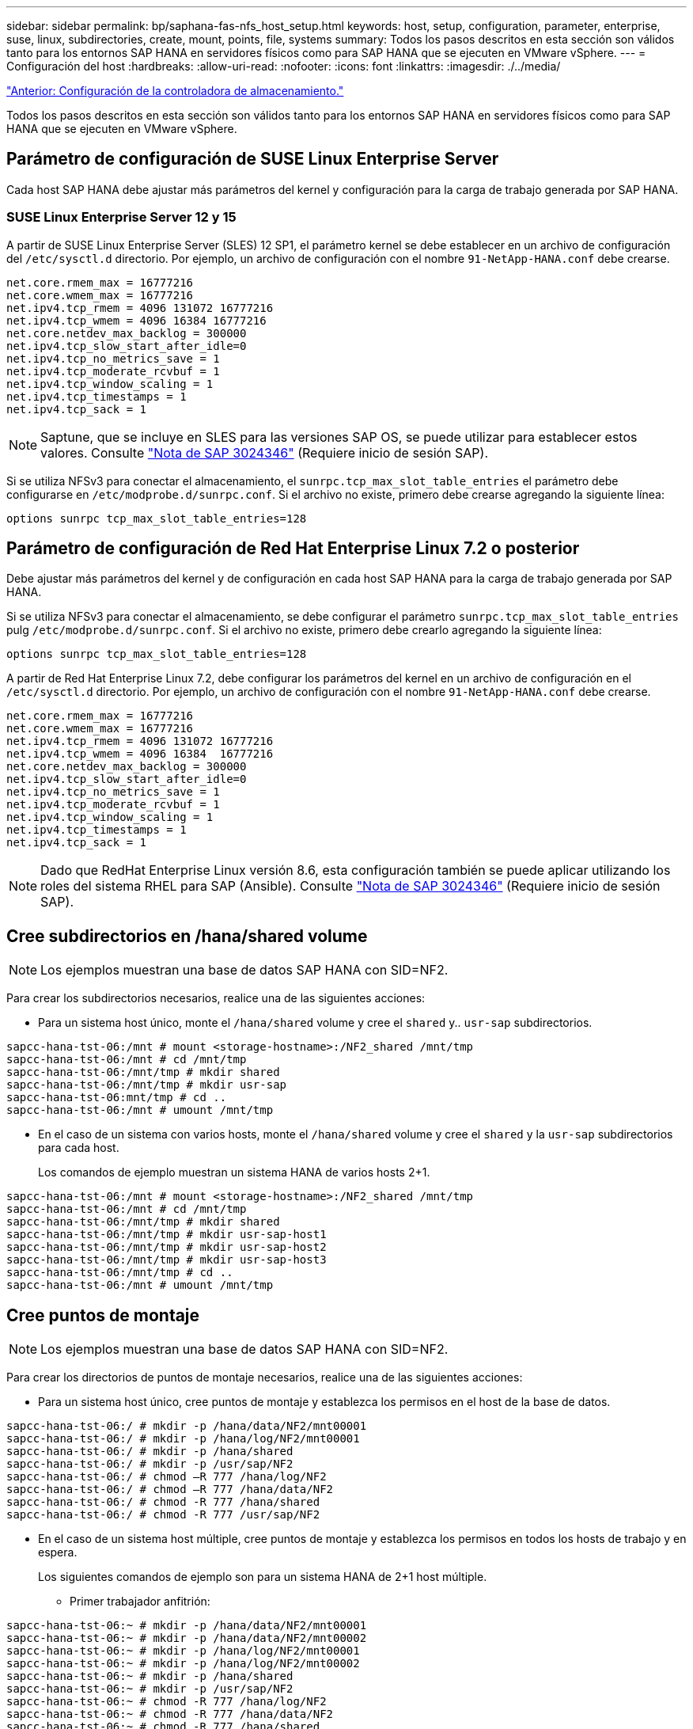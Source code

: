 ---
sidebar: sidebar 
permalink: bp/saphana-fas-nfs_host_setup.html 
keywords: host, setup, configuration, parameter, enterprise, suse, linux, subdirectories, create, mount, points, file, systems 
summary: Todos los pasos descritos en esta sección son válidos tanto para los entornos SAP HANA en servidores físicos como para SAP HANA que se ejecuten en VMware vSphere. 
---
= Configuración del host
:hardbreaks:
:allow-uri-read: 
:nofooter: 
:icons: font
:linkattrs: 
:imagesdir: ./../media/


link:saphana-fas-nfs_storage_controller_setup.html["Anterior: Configuración de la controladora de almacenamiento."]

Todos los pasos descritos en esta sección son válidos tanto para los entornos SAP HANA en servidores físicos como para SAP HANA que se ejecuten en VMware vSphere.



== Parámetro de configuración de SUSE Linux Enterprise Server

Cada host SAP HANA debe ajustar más parámetros del kernel y configuración para la carga de trabajo generada por SAP HANA.



=== SUSE Linux Enterprise Server 12 y 15

A partir de SUSE Linux Enterprise Server (SLES) 12 SP1, el parámetro kernel se debe establecer en un archivo de configuración del `/etc/sysctl.d` directorio. Por ejemplo, un archivo de configuración con el nombre `91-NetApp-HANA.conf` debe crearse.

....
net.core.rmem_max = 16777216
net.core.wmem_max = 16777216
net.ipv4.tcp_rmem = 4096 131072 16777216
net.ipv4.tcp_wmem = 4096 16384 16777216
net.core.netdev_max_backlog = 300000
net.ipv4.tcp_slow_start_after_idle=0
net.ipv4.tcp_no_metrics_save = 1
net.ipv4.tcp_moderate_rcvbuf = 1
net.ipv4.tcp_window_scaling = 1
net.ipv4.tcp_timestamps = 1
net.ipv4.tcp_sack = 1
....

NOTE: Saptune, que se incluye en SLES para las versiones SAP OS, se puede utilizar para establecer estos valores. Consulte https://launchpad.support.sap.com/#/notes/3024346["Nota de SAP 3024346"^] (Requiere inicio de sesión SAP).

Si se utiliza NFSv3 para conectar el almacenamiento, el `sunrpc.tcp_max_slot_table_entries` el parámetro debe configurarse en `/etc/modprobe.d/sunrpc.conf`. Si el archivo no existe, primero debe crearse agregando la siguiente línea:

....
options sunrpc tcp_max_slot_table_entries=128
....


== Parámetro de configuración de Red Hat Enterprise Linux 7.2 o posterior

Debe ajustar más parámetros del kernel y de configuración en cada host SAP HANA para la carga de trabajo generada por SAP HANA.

Si se utiliza NFSv3 para conectar el almacenamiento, se debe configurar el parámetro `sunrpc.tcp_max_slot_table_entries` pulg `/etc/modprobe.d/sunrpc.conf`. Si el archivo no existe, primero debe crearlo agregando la siguiente línea:

....
options sunrpc tcp_max_slot_table_entries=128
....
A partir de Red Hat Enterprise Linux 7.2, debe configurar los parámetros del kernel en un archivo de configuración en el `/etc/sysctl.d` directorio. Por ejemplo, un archivo de configuración con el nombre `91-NetApp-HANA.conf` debe crearse.

....
net.core.rmem_max = 16777216
net.core.wmem_max = 16777216
net.ipv4.tcp_rmem = 4096 131072 16777216
net.ipv4.tcp_wmem = 4096 16384  16777216
net.core.netdev_max_backlog = 300000
net.ipv4.tcp_slow_start_after_idle=0
net.ipv4.tcp_no_metrics_save = 1
net.ipv4.tcp_moderate_rcvbuf = 1
net.ipv4.tcp_window_scaling = 1
net.ipv4.tcp_timestamps = 1
net.ipv4.tcp_sack = 1
....

NOTE: Dado que RedHat Enterprise Linux versión 8.6, esta configuración también se puede aplicar utilizando los roles del sistema RHEL para SAP (Ansible). Consulte https://launchpad.support.sap.com/#/notes/3024346["Nota de SAP 3024346"^] (Requiere inicio de sesión SAP).



== Cree subdirectorios en /hana/shared volume


NOTE: Los ejemplos muestran una base de datos SAP HANA con SID=NF2.

Para crear los subdirectorios necesarios, realice una de las siguientes acciones:

* Para un sistema host único, monte el `/hana/shared` volume y cree el `shared` y.. `usr-sap` subdirectorios.


....
sapcc-hana-tst-06:/mnt # mount <storage-hostname>:/NF2_shared /mnt/tmp
sapcc-hana-tst-06:/mnt # cd /mnt/tmp
sapcc-hana-tst-06:/mnt/tmp # mkdir shared
sapcc-hana-tst-06:/mnt/tmp # mkdir usr-sap
sapcc-hana-tst-06:mnt/tmp # cd ..
sapcc-hana-tst-06:/mnt # umount /mnt/tmp
....
* En el caso de un sistema con varios hosts, monte el `/hana/shared` volume y cree el `shared` y la `usr-sap` subdirectorios para cada host.
+
Los comandos de ejemplo muestran un sistema HANA de varios hosts 2+1.



....
sapcc-hana-tst-06:/mnt # mount <storage-hostname>:/NF2_shared /mnt/tmp
sapcc-hana-tst-06:/mnt # cd /mnt/tmp
sapcc-hana-tst-06:/mnt/tmp # mkdir shared
sapcc-hana-tst-06:/mnt/tmp # mkdir usr-sap-host1
sapcc-hana-tst-06:/mnt/tmp # mkdir usr-sap-host2
sapcc-hana-tst-06:/mnt/tmp # mkdir usr-sap-host3
sapcc-hana-tst-06:/mnt/tmp # cd ..
sapcc-hana-tst-06:/mnt # umount /mnt/tmp
....


== Cree puntos de montaje


NOTE: Los ejemplos muestran una base de datos SAP HANA con SID=NF2.

Para crear los directorios de puntos de montaje necesarios, realice una de las siguientes acciones:

* Para un sistema host único, cree puntos de montaje y establezca los permisos en el host de la base de datos.


....
sapcc-hana-tst-06:/ # mkdir -p /hana/data/NF2/mnt00001
sapcc-hana-tst-06:/ # mkdir -p /hana/log/NF2/mnt00001
sapcc-hana-tst-06:/ # mkdir -p /hana/shared
sapcc-hana-tst-06:/ # mkdir -p /usr/sap/NF2
sapcc-hana-tst-06:/ # chmod –R 777 /hana/log/NF2
sapcc-hana-tst-06:/ # chmod –R 777 /hana/data/NF2
sapcc-hana-tst-06:/ # chmod -R 777 /hana/shared
sapcc-hana-tst-06:/ # chmod -R 777 /usr/sap/NF2
....
* En el caso de un sistema host múltiple, cree puntos de montaje y establezca los permisos en todos los hosts de trabajo y en espera.
+
Los siguientes comandos de ejemplo son para un sistema HANA de 2+1 host múltiple.

+
** Primer trabajador anfitrión:




....
sapcc-hana-tst-06:~ # mkdir -p /hana/data/NF2/mnt00001
sapcc-hana-tst-06:~ # mkdir -p /hana/data/NF2/mnt00002
sapcc-hana-tst-06:~ # mkdir -p /hana/log/NF2/mnt00001
sapcc-hana-tst-06:~ # mkdir -p /hana/log/NF2/mnt00002
sapcc-hana-tst-06:~ # mkdir -p /hana/shared
sapcc-hana-tst-06:~ # mkdir -p /usr/sap/NF2
sapcc-hana-tst-06:~ # chmod -R 777 /hana/log/NF2
sapcc-hana-tst-06:~ # chmod -R 777 /hana/data/NF2
sapcc-hana-tst-06:~ # chmod -R 777 /hana/shared
sapcc-hana-tst-06:~ # chmod -R 777 /usr/sap/NF2
....
* Segundo trabajador anfitrión:


....
sapcc-hana-tst-07:~ # mkdir -p /hana/data/NF2/mnt00001
sapcc-hana-tst-07:~ # mkdir -p /hana/data/NF2/mnt00002
sapcc-hana-tst-07:~ # mkdir -p /hana/log/NF2/mnt00001
sapcc-hana-tst-07:~ # mkdir -p /hana/log/NF2/mnt00002
sapcc-hana-tst-07:~ # mkdir -p /hana/shared
sapcc-hana-tst-07:~ # mkdir -p /usr/sap/NF2
sapcc-hana-tst-07:~ # chmod -R 777 /hana/log/NF2
sapcc-hana-tst-07:~ # chmod -R 777 /hana/data/NF2
sapcc-hana-tst-07:~ # chmod -R 777 /hana/shared
sapcc-hana-tst-07:~ # chmod -R 777 /usr/sap/NF2
....
* Host en espera:


....
sapcc-hana-tst-08:~ # mkdir -p /hana/data/NF2/mnt00001
sapcc-hana-tst-08:~ # mkdir -p /hana/data/NF2/mnt00002
sapcc-hana-tst-08:~ # mkdir -p /hana/log/NF2/mnt00001
sapcc-hana-tst-08:~ # mkdir -p /hana/log/NF2/mnt00002
sapcc-hana-tst-08:~ # mkdir -p /hana/shared
sapcc-hana-tst-08:~ # mkdir -p /usr/sap/NF2
sapcc-hana-tst-08:~ # chmod -R 777 /hana/log/NF2
sapcc-hana-tst-08:~ # chmod -R 777 /hana/data/NF2
sapcc-hana-tst-08:~ # chmod -R 777 /hana/shared
sapcc-hana-tst-08:~ # chmod -R 777 /usr/sap/NF2
....


== Montaje de sistemas de archivos

Las diferentes opciones de montaje se usan en función de la versión de NFS y la versión de ONTAP. Deben montarse los siguientes sistemas de archivos en los hosts:

* `/hana/data/SID/mnt0000*`
* `/hana/log/SID/mnt0000*`
* `/hana/shared`
* `/usr/sap/SID`


La siguiente tabla muestra las versiones de NFS que deben utilizarse para los diferentes sistemas de archivos para bases de datos SAP HANA de un solo host y de varios hosts.

|===
| Sistemas de ficheros | Host SAP HANA único | SAP HANA varios hosts 


| /hana/data/SID/mnt0000* | NFSv3 o NFSv4 | NFSv4 


| /hana/log/SID/mnt0000* | NFSv3 o NFSv4 | NFSv4 


| /hana/shared | NFSv3 o NFSv4 | NFSv3 o NFSv4 


| /Usr/SAP/SID | NFSv3 o NFSv4 | NFSv3 o NFSv4 
|===
En la siguiente tabla se muestran las opciones de montaje para las distintas versiones de NFS y ONTAP. Los parámetros comunes son independientes de las versiones NFS y ONTAP.


NOTE: SAP Lama requiere que el directorio /usr/SAP/SID sea local. Por lo tanto, no monte un volumen de NFS para /usr/SAP/SID si utiliza SAP Lama.

En el caso de NFSv3, debe desactivar el bloqueo NFS para evitar las operaciones de limpieza de bloqueos de NFS si se produce un fallo en el servidor o el software.

Con ONTAP 9, el tamaño de transferencia de NFS se puede configurar hasta 1 MB. Concretamente, con las conexiones de 40 GbE o más rápidas al sistema de almacenamiento, debe configurar el tamaño de transferencia a 1 MB para alcanzar los valores de rendimiento esperados.

|===
| Parámetro común | NFSv3 | NFSv4 | Tamaño de transferencia de NFS con ONTAP 9 | Tamaño de transferencia de NFS con ONTAP 8 


| rw, bg, hard, timeo=600, noatime, | nfsvers=3,nolock, | nfsvers=4,1, bloqueo | rsize=1048576,wsize=262144, | rsize=65536,wsize=65536, 
|===

NOTE: Para mejorar el rendimiento de lectura con NFSv3, NetApp le recomienda utilizar `nconnect=n` mount Option, que está disponible con SUSE Linux Enterprise Server 12 SP4 o posterior y RedHat Enterprise Linux (RHEL) 8.3 o posterior.


NOTE: Las pruebas de rendimiento lo demuestran `nconnect=8` ofrece buenos resultados de lectura, especialmente para los volúmenes de datos. Las escrituras de registro pueden beneficiarse de un número menor de sesiones como, por ejemplo `nconnect=2`. Los volúmenes compartidos también pueden beneficiarse de la opción 'nconnect'. Tenga en cuenta que el primer montaje de un servidor NFS (dirección IP) define la cantidad de sesiones que se van a utilizar. Los demás montajes en la misma dirección IP no cambian esta opción aunque se utilice otro valor para nconnect.


NOTE: A partir de ONTAP 9.8 y SUSE SLES15SP2 o RedHat RHEL 8.4 o superior, NetApp admite también la opción nconnect para NFSv4.1. Para obtener información adicional, consulte la documentación del proveedor de Linux.

Para montar los sistemas de archivos durante el arranque del sistema con el `/etc/fstab` archivo de configuración, lleve a cabo los siguientes pasos:

El siguiente ejemplo muestra una única base de datos SAP HANA con SID=NF2 usando NFSv3 y un tamaño de transferencia NFS de 1 MB para lecturas y 256k para escrituras.

. Añada los sistemas de archivos necesarios al `/etc/fstab` archivo de configuración.
+
....
sapcc-hana-tst-06:/ # cat /etc/fstab
<storage-vif-data01>:/NF2_data_mnt00001 /hana/data/NF2/mnt00001 nfs rw,vers=3,hard,timeo=600,nconnect=8,rsize=1048576,wsize=262144,bg,noatime,nolock 0 0
<storage-vif-log01>:/NF2_log_mnt00001 /hana/log/NF2/mnt00001 nfs rw,vers=3,hard,timeo=600,nconnect=2,rsize=1048576,wsize=262144,bg,noatime,nolock 0 0
<storage-vif-data01>:/NF2_shared/usr-sap /usr/sap/NF2 nfs rw,vers=3,hard,timeo=600,nconnect=8,rsize=1048576,wsize=262144,bg,noatime,nolock 0 0
<storage-vif-data01>:/NF2_shared/shared /hana/shared nfs rw,vers=3,hard,timeo=600,nconnect=8,rsize=1048576,wsize=262144,bg,noatime,nolock 0 0
....
. Ejecución `mount –a` para montar los sistemas de archivos en todos los hosts.


El siguiente ejemplo muestra una base de datos SAP HANA con varios hosts con SID=NF2 usando NFSv4.1 para sistemas de archivos de registro y datos, y NFSv3 para el `/hana/shared` y.. `/usr/sap/NF2` sistemas de ficheros: Se utiliza un tamaño de transferencia NFS de 1 MB para lecturas y 256 k para escrituras.

. Añada los sistemas de archivos necesarios al `/etc/fstab` archivo de configuración en todos los hosts.
+

NOTE: La `/usr/sap/NF2` el sistema de archivos es diferente para cada host de base de datos. El siguiente ejemplo muestra `/NF2_shared/usr- sap- host1`.

+
....
sapcc-hana-tst-06:/ # cat /etc/fstab
<storage-vif-data01>:/NF2_data_mnt00001 /hana/data/NF2/mnt00001 nfs  rw,vers=4, minorversion=1,hard,timeo=600,nconnect=8,rsize=1048576,wsize=262144,bg,noatime,lock 0 0
<storage-vif-data02>:/NF2_data_mnt00002 /hana/data/NF2/mnt00002 nfs rw,vers=4, minorversion=1,hard,timeo=600,nconnect=8,rsize=1048576,wsize=262144,bg,noatime,lock 0 0
<storage-vif-log01>:/NF2_log_mnt00001 /hana/log/NF2/mnt00001 nfs rw,vers=4, minorversion=1,hard,timeo=600,nconnect=2,rsize=1048576,wsize=262144,bg,noatime,lock 0 0
<storage-vif-log02>:/NF2_log_mnt00002 /hana/log/NF2/mnt00002 nfs rw,vers=4, minorversion=1,hard,timeo=600,nconnect=2,rsize=1048576,wsize=262144,bg,noatime,lock 0 0
<storage-vif-data02>:/NF2_shared/usr-sap-host1 /usr/sap/NF2 nfs rw,vers=3,hard,timeo=600,nconnect=8,rsize=1048576,wsize=262144,bg,noatime,nolock 0 0
<storage-vif-data02>:/NF2_shared/shared /hana/shared nfs rw,vers=3,hard,timeo=600,nconnect=8,rsize=1048576,wsize=262144,bg,noatime,nolock 0 0
....
. Ejecución `mount –a` para montar los sistemas de archivos en todos los hosts.


link:saphana-fas-nfs_sap_hana_installation_preparations_for_nfsv4.html["Siguiente: Preparativos para la instalación de SAP HANA para NFSv4."]
